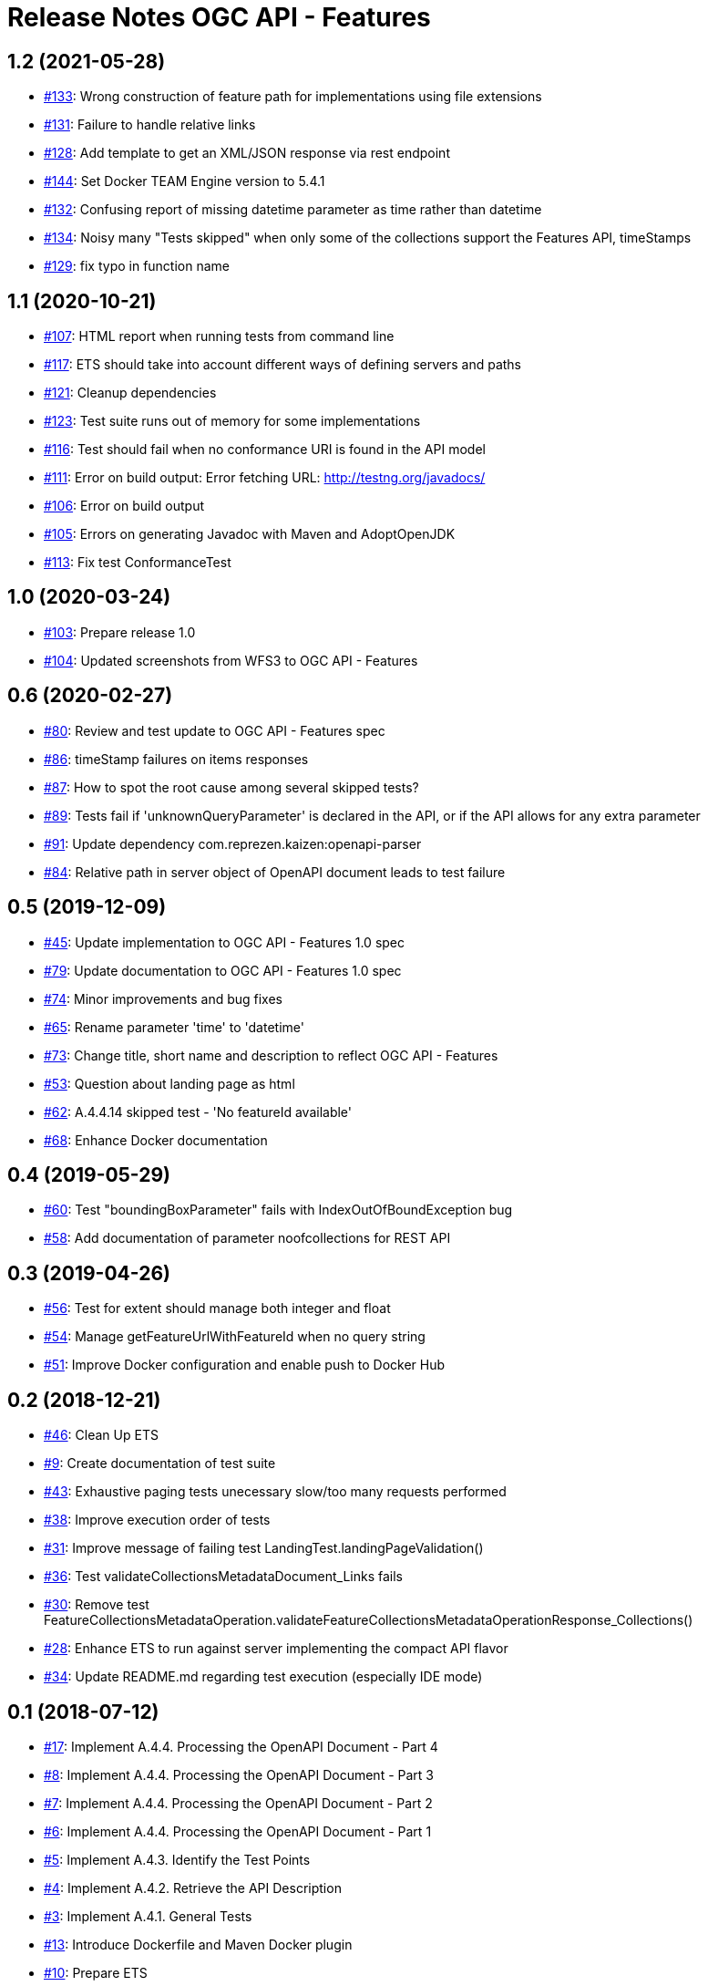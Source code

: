 = Release Notes OGC API - Features

== 1.2 (2021-05-28)

- https://github.com/opengeospatial/ets-ogcapi-features10/issues/133[#133]: Wrong construction of feature path for implementations using file extensions
- https://github.com/opengeospatial/ets-ogcapi-features10/issues/131[#131]: Failure to handle relative links
- https://github.com/opengeospatial/ets-ogcapi-features10/issues/128[#128]: Add template to get an XML/JSON response via rest endpoint
- https://github.com/opengeospatial/ets-ogcapi-features10/pull/144[#144]: Set Docker TEAM Engine version to 5.4.1
- https://github.com/opengeospatial/ets-ogcapi-features10/issues/132[#132]: Confusing report of missing datetime parameter as time rather than datetime
- https://github.com/opengeospatial/ets-ogcapi-features10/issues/134[#134]: Noisy many "Tests skipped" when only some of the collections support the Features API, timeStamps
- https://github.com/opengeospatial/ets-ogcapi-features10/pull/129[#129]: fix typo in function name

== 1.1 (2020-10-21)

- https://github.com/opengeospatial/ets-ogcapi-features10/issues/107[#107]: HTML report when running tests from command line
- https://github.com/opengeospatial/ets-ogcapi-features10/issues/117[#117]: ETS should take into account different ways of defining servers and paths
- https://github.com/opengeospatial/ets-ogcapi-features10/issues/121[#121]: Cleanup dependencies
- https://github.com/opengeospatial/ets-ogcapi-features10/issues/123[#123]: Test suite runs out of memory for some implementations
- https://github.com/opengeospatial/ets-ogcapi-features10/issues/116[#116]: Test should fail when no conformance URI is found in the API model
- https://github.com/opengeospatial/ets-ogcapi-features10/issues/111[#111]: Error on build output: Error fetching URL: http://testng.org/javadocs/
- https://github.com/opengeospatial/ets-ogcapi-features10/issues/106[#106]: Error on build output
- https://github.com/opengeospatial/ets-ogcapi-features10/issues/105[#105]: Errors on generating Javadoc with Maven and AdoptOpenJDK
- https://github.com/opengeospatial/ets-ogcapi-features10/pull/113[#113]: Fix test ConformanceTest

== 1.0 (2020-03-24)

- https://github.com/opengeospatial/ets-ogcapi-features10/issues/103[#103]: Prepare release 1.0
- https://github.com/opengeospatial/ets-ogcapi-features10/pull/104[#104]: Updated screenshots from WFS3 to OGC API - Features

== 0.6 (2020-02-27)

- https://github.com/opengeospatial/ets-ogcapi-features10/issues/80[#80]: Review and test update to OGC API - Features spec
- https://github.com/opengeospatial/ets-ogcapi-features10/issues/86[#86]: timeStamp failures on items responses
- https://github.com/opengeospatial/ets-ogcapi-features10/issues/87[#87]: How to spot the root cause among several skipped tests?
- https://github.com/opengeospatial/ets-ogcapi-features10/issues/89[#89]: Tests fail if 'unknownQueryParameter' is declared in the API, or if the API allows for any extra parameter
- https://github.com/opengeospatial/ets-ogcapi-features10/issues/91[#91]: Update dependency com.reprezen.kaizen:openapi-parser
- https://github.com/opengeospatial/ets-ogcapi-features10/issues/84[#84]: Relative path in server object of OpenAPI document leads to test failure

== 0.5 (2019-12-09)

- https://github.com/opengeospatial/ets-ogcapi-features10/issues/45[#45]: Update implementation to OGC API - Features 1.0 spec
- https://github.com/opengeospatial/ets-ogcapi-features10/issues/79[#79]: Update documentation to OGC API - Features 1.0 spec
- https://github.com/opengeospatial/ets-ogcapi-features10/issues/74[#74]: Minor improvements and bug fixes
- https://github.com/opengeospatial/ets-ogcapi-features10/issues/65[#65]: Rename parameter 'time' to 'datetime'
- https://github.com/opengeospatial/ets-ogcapi-features10/issues/73[#73]: Change title, short name and description to reflect OGC API - Features
- https://github.com/opengeospatial/ets-ogcapi-features10/issues/53[#53]: Question about landing page as html
- https://github.com/opengeospatial/ets-ogcapi-features10/issues/62[#62]: A.4.4.14 skipped test - 'No featureId available'
- https://github.com/opengeospatial/ets-ogcapi-features10/issues/68[#68]: Enhance Docker documentation

== 0.4 (2019-05-29)

- https://github.com/opengeospatial/ets-ogcapi-features10/issues/60[#60]: Test "boundingBoxParameter" fails with IndexOutOfBoundException bug
- https://github.com/opengeospatial/ets-ogcapi-features10/issues/58[#58]: Add documentation of parameter noofcollections for REST API

== 0.3 (2019-04-26)

- https://github.com/opengeospatial/ets-ogcapi-features10/issues/56[#56]: Test for extent should manage both integer and float
- https://github.com/opengeospatial/ets-ogcapi-features10/issues/54[#54]: Manage getFeatureUrlWithFeatureId when no query string
- https://github.com/opengeospatial/ets-ogcapi-features10/issues/51[#51]: Improve Docker configuration and enable push to Docker Hub

== 0.2 (2018-12-21)

- https://github.com/opengeospatial/ets-ogcapi-features10/issues/46[#46]: Clean Up ETS
- https://github.com/opengeospatial/ets-ogcapi-features10/issues/9[#9]: Create documentation of test suite
- https://github.com/opengeospatial/ets-ogcapi-features10/issues/43[#43]: Exhaustive paging tests unecessary slow/too many requests performed
- https://github.com/opengeospatial/ets-ogcapi-features10/issues/38[#38]: Improve execution order of tests
- https://github.com/opengeospatial/ets-ogcapi-features10/issues/31[#31]: Improve message of failing test LandingTest.landingPageValidation()
- https://github.com/opengeospatial/ets-ogcapi-features10/issues/36[#36]: Test validateCollectionsMetadataDocument_Links fails
- https://github.com/opengeospatial/ets-ogcapi-features10/issues/30[#30]: Remove test FeatureCollectionsMetadataOperation.validateFeatureCollectionsMetadataOperationResponse_Collections()
- https://github.com/opengeospatial/ets-ogcapi-features10/issues/28[#28]: Enhance ETS to run against server implementing the compact API flavor
- https://github.com/opengeospatial/ets-ogcapi-features10/issues/34[#34]: Update README.md regarding test execution (especially IDE mode)

== 0.1 (2018-07-12)
- https://github.com/opengeospatial/ets-ogcapi-features10/issues/17[#17]: Implement A.4.4. Processing the OpenAPI Document - Part 4
- https://github.com/opengeospatial/ets-ogcapi-features10/issues/8[#8]: Implement A.4.4. Processing the OpenAPI Document - Part 3
- https://github.com/opengeospatial/ets-ogcapi-features10/issues/7[#7]: Implement A.4.4. Processing the OpenAPI Document - Part 2
- https://github.com/opengeospatial/ets-ogcapi-features10/issues/6[#6]: Implement A.4.4. Processing the OpenAPI Document - Part 1
- https://github.com/opengeospatial/ets-ogcapi-features10/issues/5[#5]: Implement A.4.3. Identify the Test Points
- https://github.com/opengeospatial/ets-ogcapi-features10/issues/4[#4]: Implement A.4.2. Retrieve the API Description
- https://github.com/opengeospatial/ets-ogcapi-features10/issues/3[#3]: Implement A.4.1. General Tests
- https://github.com/opengeospatial/ets-ogcapi-features10/issues/13[#13]: Introduce Dockerfile and Maven Docker plugin
- https://github.com/opengeospatial/ets-ogcapi-features10/issues/10[#10]: Prepare ETS
